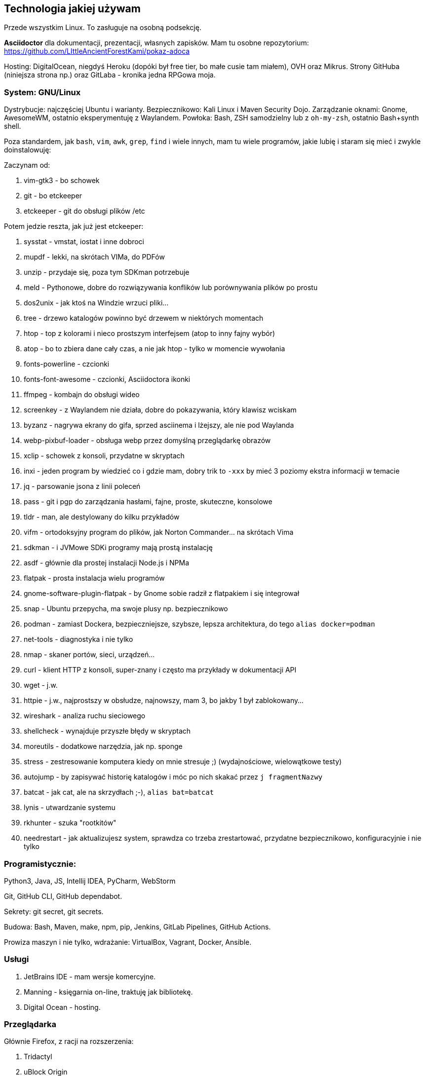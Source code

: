 :version: 1
== Technologia jakiej używam

Przede wszystkim Linux. To zasługuje na osobną podsekcję.

*Asciidoctor* dla dokumentacji, prezentacji, własnych zapisków. Mam tu osobne repozytorium: https://github.com/LIttleAncientForestKami/pokaz-adoca

Hosting: DigitalOcean, niegdyś Heroku (dopóki był free tier, bo małe cusie tam miałem), OVH oraz Mikrus. Strony GitHuba (niniejsza strona np.) oraz GitLaba - kronika jedna RPGowa moja.

=== System: GNU/Linux

Dystrybucje: najczęściej Ubuntu i warianty. Bezpiecznikowo: Kali Linux i Maven Security Dojo.
Zarządzanie oknami: Gnome, AwesomeWM, ostatnio eksperymentuję z Waylandem.
Powłoka: Bash, ZSH samodzielny lub z `oh-my-zsh`, ostatnio Bash+synth shell.

Poza standardem, jak `bash`, `vim`, `awk`, `grep`, `find` i wiele innych, mam tu wiele programów, jakie lubię i staram się mieć i zwykle doinstalowuję:

Zaczynam od:

. vim-gtk3 - bo schowek
. git - bo etckeeper
. etckeeper - git do obsługi plików /etc

Potem jedzie reszta, jak już jest etckeeper:

. sysstat - vmstat, iostat i inne dobroci
. mupdf - lekki, na skrótach VIMa, do PDFów
. unzip - przydaje się, poza tym SDKman potrzebuje
. meld - Pythonowe, dobre do rozwiązywania konflików lub porównywania plików po prostu
. dos2unix - jak ktoś na Windzie wrzuci pliki...
. tree - drzewo katalogów powinno być drzewem w niektórych momentach
. htop - top z kolorami i nieco prostszym interfejsem (atop to inny  fajny wybór)
. atop - bo to zbiera dane cały czas, a nie jak htop - tylko w momencie wywołania
. fonts-powerline - czcionki
. fonts-font-awesome - czcionki, Asciidoctora ikonki
. ffmpeg - kombajn do obsługi wideo
. screenkey - z Waylandem nie działa, dobre do pokazywania, który klawisz wciskam
. byzanz - nagrywa ekrany do gifa, sprzed asciinema i lżejszy, ale nie pod Waylanda
. webp-pixbuf-loader - obsługa webp przez domyślną przeglądarkę obrazów
. xclip - schowek z konsoli, przydatne w skryptach
. inxi - jeden program by wiedzieć co i gdzie mam, dobry trik to `-xxx` by mieć 3 poziomy ekstra informacji w temacie
. jq - parsowanie jsona z linii poleceń
. pass - git i pgp do zarządzania hasłami, fajne, proste, skuteczne, konsolowe
. tldr - man, ale destylowany do kilku przykładów
. vifm - ortodoksyjny program do plików, jak Norton Commander... na skrótach Vima
. sdkman - i JVMowe SDKi programy mają prostą instalację
. asdf - głównie dla prostej instalacji Node.js i NPMa
. flatpak - prosta instalacja wielu programów
. gnome-software-plugin-flatpak - by Gnome sobie radził z flatpakiem i się integrował
. snap - Ubuntu przepycha, ma swoje plusy np. bezpiecznikowo
. podman - zamiast Dockera, bezpieczniejsze, szybsze, lepsza architektura, do tego `alias docker=podman`
. net-tools - diagnostyka i nie tylko
. nmap - skaner portów, sieci, urządzeń...
. curl - klient HTTP z konsoli, super-znany i często ma przykłady w dokumentacji API
. wget - j.w.
. httpie - j.w., najprostszy w obsłudze, najnowszy, mam 3, bo jakby 1 był zablokowany...
. wireshark - analiza ruchu sieciowego
. shellcheck - wynajduje przyszłe błędy w skryptach
. moreutils - dodatkowe narzędzia, jak np. sponge
. stress - zestresowanie komputera kiedy on mnie stresuje ;) (wydajnościowe, wielowątkowe testy)
. autojump - by zapisywać historię katalogów i móc po nich skakać przez `j fragmentNazwy`
. batcat - jak cat, ale na skrzydłach ;-), `alias bat=batcat`
. lynis - utwardzanie systemu
. rkhunter - szuka "rootkitów"
. needrestart - jak aktualizujesz system, sprawdza co trzeba zrestartować, przydatne bezpiecznikowo, konfiguracyjnie i nie tylko

=== Programistycznie:

Python3, Java, JS, Intellij IDEA, PyCharm, WebStorm

Git, GitHub CLI, GitHub dependabot.

Sekrety: git secret, git secrets.

Budowa: Bash, Maven, make, npm, pip, Jenkins, GitLab Pipelines, GitHub Actions.

Prowiza maszyn i nie tylko, wdrażanie: VirtualBox, Vagrant, Docker, Ansible.

=== Usługi

. JetBrains IDE - mam wersje komercyjne.
. Manning - księgarnia on-line, traktuję jak bibliotekę.
. Digital Ocean - hosting.

=== Przeglądarka

Głównie Firefox, z racji na rozszerzenia:

. Tridactyl
. uBlock Origin
. SuperAgent - cookie consent
. eksperymentalnie:
.. Mind the time
.. Better YT summary
.. Summarize the internet

_Wersja: {version}_
